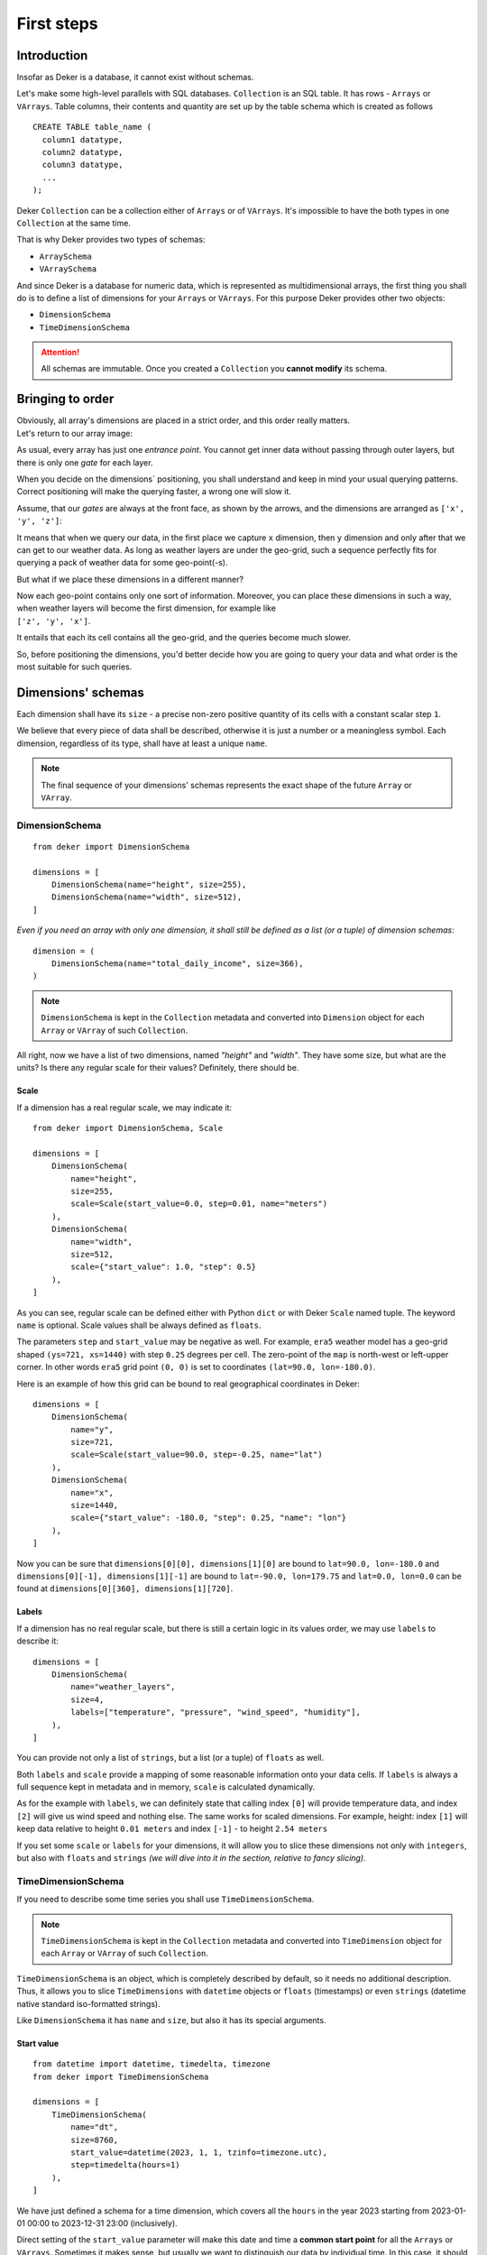 *************
First steps
*************

Introduction
==============

Insofar as Deker is a database, it cannot exist without schemas.

Let's make some high-level parallels with SQL databases. ``Collection`` is an SQL table. It has rows - ``Arrays``
or ``VArrays``. Table columns, their contents and quantity are set up by the table schema which is created as follows ::

   CREATE TABLE table_name (
     column1 datatype,
     column2 datatype,
     column3 datatype,
     ...
   );

Deker ``Collection`` can be a collection either of ``Arrays`` or of ``VArrays``. It's impossible to have the both types
in one ``Collection`` at the same time.

That is why Deker provides two types of schemas:

- ``ArraySchema``
- ``VArraySchema``

And since Deker is a database for numeric data, which is represented as multidimensional arrays, the first thing
you shall do is to define a list of dimensions for your ``Arrays`` or ``VArrays``. For this purpose Deker provides
other two objects:

- ``DimensionSchema``
- ``TimeDimensionSchema``


.. attention:: All schemas are immutable. Once you created a ``Collection`` you **cannot modify** its schema.

Bringing to order
===================

| Obviously, all array's dimensions are placed in a strict order, and this order really matters.
| Let's return to our array image:

.. image:: images/array_0_axes.png
   :scale: 30%

.. image:: images/legend.png
   :scale: 28%
   :align: right

As usual, every array has just one *entrance point*. You cannot get inner data without passing through outer layers,
but there is only one *gate* for each layer.

When you decide on the dimensions` positioning, you shall understand and keep in mind your usual querying patterns.
Correct positioning will make the querying faster, a wrong one will slow it.

Assume, that our *gates* are always at the front face, as shown by the arrows, and the dimensions are arranged as
``['x', 'y', 'z']``:

.. image:: images/array_0_arrows.png
   :scale: 30%

.. image:: images/legend.png
   :scale: 28%
   :align: right

It means that when we query our data, in the first place we capture ``x`` dimension, then ``y`` dimension and only
after that we can get to our weather data. As long as weather layers are under the geo-grid, such a sequence perfectly
fits for querying a pack of weather data for some geo-point(-s).

But what if we place these dimensions in a different manner?

.. image:: images/array_1_arrows.png
   :scale: 30%

.. image:: images/array_2_arrows.png
   :scale: 30%
   :align: right

| Now each geo-point contains only one sort of information. Moreover, you can place these dimensions in such a way,
  when weather layers will become the first dimension, for example like
| ``['z', 'y', 'x']``.

It entails that each its cell contains all the geo-grid, and the queries become much slower.

So, before positioning the dimensions, you'd better decide how you are going to query your data and what order is the
most suitable for such queries.


Dimensions' schemas
====================
Each dimension shall have its ``size`` - a precise non-zero positive quantity of its cells with a constant
scalar step ``1``.

We believe that every piece of data shall be described, otherwise it is just a number or a meaningless symbol.
Each dimension, regardless of its type, shall have at least a unique ``name``.

.. note:: The final sequence of your dimensions' schemas represents the exact shape of the future ``Array`` or
   ``VArray``.

DimensionSchema
-----------------
::

    from deker import DimensionSchema

    dimensions = [
        DimensionSchema(name="height", size=255),
        DimensionSchema(name="width", size=512),
    ]

*Even if you need an array with only one dimension, it shall still be defined as a list (or a tuple) of dimension
schemas*::

    dimension = (
        DimensionSchema(name="total_daily_income", size=366),
    )

.. note::
   ``DimensionSchema`` is kept in the ``Collection`` metadata and converted into ``Dimension`` object for
   each ``Array`` or ``VArray`` of such ``Collection``.

All right, now we have a list of two dimensions, named *"height"* and *"width"*. They have some size,
but what are the units? Is there any regular scale for their values? Definitely, there should be.

Scale
~~~~~~
If a dimension has a real regular scale, we may indicate it::

    from deker import DimensionSchema, Scale

    dimensions = [
        DimensionSchema(
            name="height",
            size=255,
            scale=Scale(start_value=0.0, step=0.01, name="meters")
        ),
        DimensionSchema(
            name="width",
            size=512,
            scale={"start_value": 1.0, "step": 0.5}
        ),
    ]


As you can see, regular scale can be defined either with Python ``dict`` or with Deker ``Scale`` named tuple.
The keyword ``name`` is optional. Scale values shall be always defined as ``floats``.

The parameters ``step`` and ``start_value`` may be negative as well. For example, ``era5`` weather model has a
geo-grid shaped ``(ys=721, xs=1440)`` with step ``0.25`` degrees per cell. The zero-point of the ``map`` is north-west
or left-upper corner. In other words ``era5`` grid point ``(0, 0)`` is set to coordinates ``(lat=90.0, lon=-180.0)``.

Here is an example of how this grid can be bound to real geographical coordinates in Deker::

    dimensions = [
        DimensionSchema(
            name="y",
            size=721,
            scale=Scale(start_value=90.0, step=-0.25, name="lat")
        ),
        DimensionSchema(
            name="x",
            size=1440,
            scale={"start_value": -180.0, "step": 0.25, "name": "lon"}
        ),
    ]

Now you can be sure that ``dimensions[0][0], dimensions[1][0]`` are bound to ``lat=90.0, lon=-180.0`` and ``dimensions[0][-1],
dimensions[1][-1]`` are bound to ``lat=-90.0, lon=179.75`` and ``lat=0.0, lon=0.0`` can be found at ``dimensions[0][360],
dimensions[1][720]``.

Labels
~~~~~~~
If a dimension has no real regular scale, but there is still a certain logic in its values order, we may use ``labels``
to describe it::

    dimensions = [
        DimensionSchema(
            name="weather_layers",
            size=4,
            labels=["temperature", "pressure", "wind_speed", "humidity"],
        ),
    ]

You can provide not only a list of ``strings``, but a list (or a tuple) of ``floats`` as well.

Both ``labels`` and ``scale`` provide a mapping of some reasonable information onto your data cells. If ``labels``
is always a full sequence kept in metadata and in memory, ``scale`` is calculated dynamically.

As for the example with ``labels``, we can definitely state that calling index ``[0]`` will provide temperature data,
and index ``[2]`` will give us wind speed and nothing else. The same works for scaled dimensions. For example, height:
index ``[1]`` will keep data relative to height ``0.01 meters`` and index ``[-1]`` - to height ``2.54 meters``

If you set some ``scale`` or ``labels`` for your dimensions, it will allow you to slice these dimensions not only with
``integers``, but also with ``floats`` and ``strings`` *(we will dive into it in the section, relative to fancy
slicing)*.

TimeDimensionSchema
---------------------
If you need to describe some time series you shall use ``TimeDimensionSchema``.

.. note::
   ``TimeDimensionSchema`` is kept in the ``Collection`` metadata and converted into ``TimeDimension``
   object for each ``Array`` or ``VArray`` of such ``Collection``.

``TimeDimensionSchema`` is an object, which is completely described by default, so it needs no additional description.
Thus, it allows you to slice ``TimeDimensions`` with ``datetime`` objects or ``floats`` (timestamps) or even
``strings`` (datetime native standard iso-formatted strings).

Like ``DimensionSchema`` it has ``name`` and ``size``, but also it has its special arguments.

Start value
~~~~~~~~~~~~
::

    from datetime import datetime, timedelta, timezone
    from deker import TimeDimensionSchema

    dimensions = [
        TimeDimensionSchema(
            name="dt",
            size=8760,
            start_value=datetime(2023, 1, 1, tzinfo=timezone.utc),
            step=timedelta(hours=1)
        ),
    ]

We have just defined a schema for a time dimension, which covers all the ``hours`` in the year 2023 starting from
2023-01-01 00:00 to 2023-12-31 23:00 (inclusively).

Direct setting of the ``start_value`` parameter will make this date and time a **common start point** for all the
``Arrays`` or ``VArrays``. Sometimes it makes sense, but usually we want to distinguish our data by individual time.
In this case, it should be defined as follows::

    dimensions = [
        TimeDimensionSchema(
            name="dt",
            size=8760,
            start_value="$some_attribute_name",
            step=timedelta(hours=1)
        ),
    ]

A bit later you will get acquainted with ``AttributesSchema``, but for now it is important to note, that providing
``start_value`` schema parameter with an **attribute's name** starting with ``$`` will let you set an individual
start point for each new ``Array`` or ``VArray`` at its creation.

.. attention::
   For ``start_value`` you can pass a datetime value with any timezone (e.g. your local timezone), but you should
   remember that Deker converts and keeps it in the UTC timezone.

   Before querying some data from ``TimeDimension``, you should convert your local time to UTC to be sure that you get
   a pack of correct data. You can do it with ``get_utc()`` function from ``deker_tools.time`` module.

Step
~~~~
Unlike ordinary dimensions ``TimeDimensionSchema`` shall be provided with ``step`` value, which shall be described as
a ``datetime.timedelta`` object. You may certainly set any scale for it, starting with microseconds, ending with
weeks, it will become a mapping for the dimension scalar indexes onto a certain datetime, which will let you slice
it in a fancy way.

.. admonition:: Hint

   **Why are integers inapplicable to timestamps and to scale and labels values?**

   | Integers are reserved for native Python indexing.

   | If your **timestamp** is an integer - convert it to float.
   | If your **scale** ``start_value`` and ``step`` are integers - define them as corresponding floats.
   | If your **labels** are integers for some reason - convert them to strings or floats.


Attributes' schema
===================
All databases provide some additional obligatory and/or optional information concerning data. For example, in SQL
there are *primary keys* which indicate that data cannot be inserted without passing them.

For this purpose Deker provides **primary and custom attributes** which shall be defined as a list (or a tuple) of
``AttributeSchema``::

    from deker import AttributeSchema

    attributes = [
        AttributeSchema(
            name="some_primary_attribute",
            dtype=int,
            primary=True
        ),
        AttributeSchema(
            name="some_custom_attribute",
            dtype=str,
            primary=False
        ),
    ]

Here we defined a pack of attributes, which will be applied to each ``Array`` or ``VArray`` in our ``Collection``.
Both of them have a ``name`` and a ``dtype`` of the values you are going to pass later.

Regardless their ``primary`` flag value, their names **must be unique**. Valid ``dtypes`` are the following:

- ``int``
- ``float``
- ``complex``
- ``str``
- ``tuple``
- ``datetime.datetime``

The last point is that one of the attributes is ``primary`` and another is ``custom``. What does it mean?

Primary attributes
-------------------
.. note:: Attribute for ``TimeDimension`` ``start_value`` indication shall be dtyped ``datetime.datetime``
   and may be **primary**.

.. attention:: It is highly recommended to define at least one **primary** attribute in every schema.

Primary attributes are a strictly ordered sequence. They are used for ``Arrays`` or ``VArrays`` filtering.
When Deker is building its file system, it creates symlinks for main data files using primary attributes in the symlink
path. If you need to get a certain ``Array`` or ``VArray`` from a ``Collection``, you have two options how to do it:

- to pass its ``id``
- or to indicate **all** its primary attributes' values.

.. attention:: Values for all the primary attributes **must be passed** at every ``Array`` or ``VArray`` creation.

Custom attributes
-------------------
.. note:: Attribute for ``TimeDimension`` ``start_value`` indication shall be dtyped ``datetime.datetime``
   and may be **custom** as well.

No filtering by custom attributes is available at the moment. They just provide some optional information about your
data. You can put there anything, that is not very necessary, but may be helpful for the data managing.

Custom attributes are the only mutable objects of the schema. It does not mean that you can change the schema,
add new attributes or remove old ones. It means that you can change their values (with respect to the
specified ``dtype``) if needed. You can also set their values to ``None``, except the attributes dtyped
``datetime.datetime``.

.. attention::
   | Values for custom attributes **are optional for passing** at every ``Array`` or ``VArray`` creation.
   | If nothing is passed for some or all of them, they are set to ``None``.

   This rule concerns all the custom attributes **except custom attributes dtyped** ``datetime.datetime``.

   Values for custom attributes dtyped ``datetime.datetime`` **must be passed** at every ``Array``  or ``VArray``
   creation and **cannot be set to** ``None``.

.. note:: Defining ``AttributeSchemas`` is optional: you **may not set** any primary or custom attribute
   (**except** attribute for ``TimeDimension.start_value`` indication).

Arrays' schemas
=================
Since you are now well informed about the dimensions and attributes, we are ready to move to the arrays' schemas.
Both ``ArraySchema`` and ``VArraySchema`` must be provided with a list of dimensions' schemas and ``dtype``.
You may optionally pass a list of attributes' schemas and ``fill_value`` to both of them.

Dtype
--------
Deker has a strong data typing. All the values of all the ``Arrays``  or ``VArray`` in one ``Collection`` shall be
of the same data type. Deker accepts numeric data of the following NumPy dtypes:

- ``numpy.int8``
- ``numpy.int16``
- ``numpy.int32``
- ``numpy.int64``
- ``numpy.float16``
- ``numpy.float64``
- ``numpy.float128``
- ``numpy.longfloat``
- ``numpy.double``
- ``numpy.longdouble``
- ``numpy.complex64``
- ``numpy.complex128``
- ``numpy.complex256``
- ``numpy.longcomplex``
- ``numpy.longlong``

Python ``int``, ``float`` and ``complex`` are also acceptable. They are correspondingly converted to ``numpy.int32``,
``numpy.float64`` and ``numpy.complex128``.

Fill value
------------
Sometimes it happens that we have no values for some cells or we want to clear our data out in full or in some
parts. Unfortunately, NumPy does not allow you to set python ``None`` to such cells. That's why we need something that
will fill them in.

Rules are the following:

1. ``fill_value`` **shall not be significant** for your data
2. ``fill_value`` **is optional** - you may not provide it. In this case Deker will choose it automatically basing
   on the provided ``dtype``. For ``integer``-dtypes it will be the lowest value for the correspondent dtype bit
   capacity. For example, it will be ``-128`` for ``numpy.int8``. For ``float``-dtypes (including ``complex``) it will
   be ``numpy.nan`` as this type is also ``floating``.
3. if you'd like to set it manually - ``fill_value`` shall be of the same dtype, that was passed to the ``dtype``
   parameter. If all the values of the correspondent ``dtype`` are significant for you, you shall choose a dtype
   of a greater bit capacity. For example, if all the values in the range ``[-128; 128]`` are valid for your dataset,
   you'd better choose ``numpy.int16`` instead of ``numpy.int8`` and set ``-129`` as ``fill_value`` or let Deker
   to set it automatically. The other workaround is to choose any floating dtype, e.g. ``numpy.float16``, and have
   ``numpy.nan`` as a ``fill_value``.

Now, let's create once again some simple dimensions and attributes for both types of schemas::

    from deker import DimensionSchema, AttributeSchema

    dimensions = [
        DimensionSchema(name="y", size=100),
        DimensionSchema(name="x", size=200),
    ]
    attributes = [
        AttributeSchema(name="attr", dtype=str, primary=False)
    ]

Array schema
----------------
::

    from deker import ArraySchema

    array_schema = ArraySchema(
        dimensions=dimensions,
        attributes=attributes,
        dtype=float,  # will be converted and saved as numpy.float64
        # fill_value is not passed - will be numpy.nan
    )

Now we have a schema for ``Collection`` of ``Arrays``.


VArray schema
--------------
::

    from deker import VArraySchema

    varray_schema = VArraySchema(
        dimensions=dimensions,
        dtype=np.int64,
        fill_value=-99999,
        vgrid=(50, 20)
        # attributes are not passed as they are optional
    )

vgrid
~~~~~~
Perhaps it is one of the most obscure issues. ``VArray`` shall be split into files, but it cannot decide itself how
it shall be done. It's up to you, how you are going to split your data.

``Vgrid`` parameter shall be defined as a tuple of integers which quantity shall be exactly similar to the quantity of
the dimensions. Its values shall divide ``VArray`` shape without remainders.

Our schema has two dimensions with sizes ``100`` and ``200`` correspondingly, what tells us that the ``VArray``
shape will be ``(100, 200)``. And we set ``vgrid`` as ``(50, 20)``. What shall happen? No magic, just a simple math::

    (100, 200) / (50, 20) = (2.0, 10.0)

``(2, 10)`` - that will be the shape of all the ``Arrays``, produced by the ``VArray``.

If we do not want to divide any dimension into pieces and want to keep it in full size in all the ``Arrays``, we shall
pass ``1`` in ``vgrid`` for that dimension::

    (100, 200) / (1, 20) = (100.0, 10.0)

| Thus, the first dimension will retain its initial size for all the arrays, and their shape will be
| ``(100, 10)``.

Ok! Now we are finally ready to create our first database and we need ``Client``.

Creating a database
====================
``Client`` is responsible for creating connections and its internal context.

As far as Deker is a file-based database, you need to provide some path to the storage, where your collections will
be kept.

.. note::
   | Deker was developed and tested on Unix platforms and perfectly works with Unix file systems.
   | We would appreciate any feedback from MS Windows users.

URI
----
There is a universal way to provide paths and connection options: an URI.

The scheme of URI-string for embedded Deker databases, stored on your local drive, is ``file://``.
It shall be followed by a path to the directory where the storage will be located. If this directory (or even full path
to it) does not exist, Deker will create it at ``Client`s`` opening.

.. note:: Relative paths are also applicable, but it is recommended to use absolute paths.

   *Explicit is better than implicit.* *Zen of Python:2*

In this documentation we will use a reference to a temporary directory ``/tmp/deker``::

   uri = "file:///tmp/deker"


Client
-------
Now open the Client for interacting with Deker::

   from deker import Client

   client = Client(uri)

You can use it as a context manager as well::

   from deker import Client

   with Client(uri) as client:
       <...some client-job here...>

``Client`` opens its connections and inner context at its instantiation. If you use context manager, it will close them
automatically on exit. Otherwise the connections and context will remain opened until you call ``client.close()``
directly.

If for some reason you need to open and close ``Client`` in different parts of your code, you may define it only once
and reuse it by calling a context manager::

   from deker import Client

   client = Client(uri)
   <...some client-job here...>
   client.close()

   <some job here>

   with client:
       <some client-job here>

   <some job here>

   with client:
       <some client-job here>

Putting together
----------------
Great! Now let's assemble everything from the above scope and create an ``Array`` collection of some world-wide
weather data.

::

    from datetime import datetime, timedelta
    from deker import (  # in order of appearance
        TimeDimensionSchema,
        DimensionSchema,
        Scale,
        AttributeSchema,
        ArraySchema,
        Client,
        Collection
    )

    dimensions = [
        TimeDimensionSchema(
            name="day_hours",
            size=24,
            start_value="$dt",
            step=timedelta(hours=1)
        ),
        DimensionSchema(
            name="y",
            size=181,
            scale=Scale(start_value=90.0, step=-1.0, name="lat")
        ),
        DimensionSchema(
            name="x",
            size=360,
            scale=Scale(start_value=-180.0, step=1.0, name="lon")
        ),
        DimensionSchema(
            name="weather",
            size=4,
            labels=["temperature", "humidity", "pressure", "wind_speed"]
        ),
    ]
    attributes = [
        AttributeSchema(name="dt", dtype=datetime, primary=True),
        AttributeSchema(name="tm", dtype=int, primary=False),
    ]

    array_schema = ArraySchema(
        dimensions=dimensions,
        attributes=attributes,
        dtype=float,  # will be converted and saved as numpy.float64
        # fill_value is not passed - will be numpy.nan
    )

    with Client(uri="file:///tmp/deker") as client:
        collection: Collection = client.create_collection("weather", array_schema)
    print(collection)  # "weather"

**We did it!**

Now there is a new path ``/tmp/deker/collections/weather`` on your local drive where Deker will store the data relative
to the ``Collection`` named ``weather``. Each ``Array`` will contain a pack of daily 24-hours weather data for each
entire latitude and longitude degree: ``temperature``, ``humidity``, ``pressure`` and ``wind_speed``.
